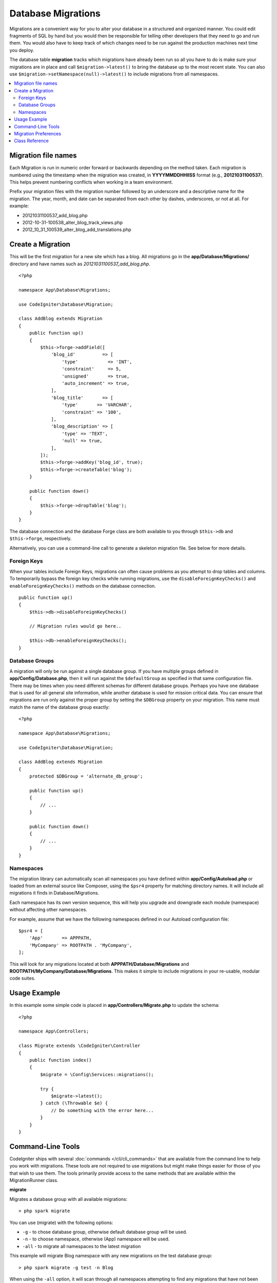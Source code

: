 ###################
Database Migrations
###################

Migrations are a convenient way for you to alter your database in a
structured and organized manner. You could edit fragments of SQL by hand
but you would then be responsible for telling other developers that they
need to go and run them. You would also have to keep track of which changes
need to be run against the production machines next time you deploy.

The database table **migration** tracks which migrations have already been
run so all you have to do is make sure your migrations are in place and
call ``$migration->latest()`` to bring the database up to the most recent
state. You can also use ``$migration->setNamespace(null)->latest()`` to
include migrations from all namespaces.

.. contents::
  :local:

********************
Migration file names
********************

Each Migration is run in numeric order forward or backwards depending on the
method taken. Each migration is numbered using the timestamp when the migration
was created, in **YYYYMMDDHHIISS** format (e.g., **20121031100537**). This
helps prevent numbering conflicts when working in a team environment.

Prefix your migration files with the migration number followed by an underscore
and a descriptive name for the migration. The year, month, and date can be separated
from each other by dashes, underscores, or not at all. For example:

* 20121031100537_add_blog.php
* 2012-10-31-100538_alter_blog_track_views.php
* 2012_10_31_100539_alter_blog_add_translations.php

******************
Create a Migration
******************

This will be the first migration for a new site which has a blog. All
migrations go in the **app/Database/Migrations/** directory and have names such
as *20121031100537_add_blog.php*.
::

    <?php

    namespace App\Database\Migrations;

    use CodeIgniter\Database\Migration;

    class AddBlog extends Migration
    {
        public function up()
        {
            $this->forge->addField([
                'blog_id'          => [
                    'type'           => 'INT',
                    'constraint'     => 5,
                    'unsigned'       => true,
                    'auto_increment' => true,
                ],
                'blog_title'       => [
                    'type'       => 'VARCHAR',
                    'constraint' => '100',
                ],
                'blog_description' => [
                    'type' => 'TEXT',
                    'null' => true,
                ],
            ]);
            $this->forge->addKey('blog_id', true);
            $this->forge->createTable('blog');
        }

        public function down()
        {
            $this->forge->dropTable('blog');
        }
    }

The database connection and the database Forge class are both available to you through
``$this->db`` and ``$this->forge``, respectively.

Alternatively, you can use a command-line call to generate a skeleton migration file. See
below for more details.

Foreign Keys
============

When your tables include Foreign Keys, migrations can often cause problems as you attempt to drop tables and columns.
To temporarily bypass the foreign key checks while running migrations, use the ``disableForeignKeyChecks()`` and
``enableForeignKeyChecks()`` methods on the database connection.

::

    public function up()
    {
        $this->db->disableForeignKeyChecks()

        // Migration rules would go here..

        $this->db->enableForeignKeyChecks();
    }

Database Groups
===============

A migration will only be run against a single database group. If you have multiple groups defined in
**app/Config/Database.php**, then it will run against the ``$defaultGroup`` as specified
in that same configuration file. There may be times when you need different schemas for different
database groups. Perhaps you have one database that is used for all general site information, while
another database is used for mission critical data. You can ensure that migrations are run only
against the proper group by setting the ``$DBGroup`` property on your migration. This name must
match the name of the database group exactly::

    <?php

    namespace App\Database\Migrations;

    use CodeIgniter\Database\Migration;

    class AddBlog extends Migration
    {
        protected $DBGroup = 'alternate_db_group';

        public function up()
        {
            // ...
        }

        public function down()
        {
            // ...
        }
    }

Namespaces
==========

The migration library can automatically scan all namespaces you have defined within
**app/Config/Autoload.php** or loaded from an external source like Composer, using
the ``$psr4`` property for matching directory names. It will include all migrations
it finds in Database/Migrations.

Each namespace has its own version sequence, this will help you upgrade and downgrade each module (namespace) without affecting other namespaces.

For example, assume that we have the following namespaces defined in our Autoload
configuration file::

    $psr4 = [
        'App'       => APPPATH,
        'MyCompany' => ROOTPATH . 'MyCompany',
    ];

This will look for any migrations located at both **APPPATH/Database/Migrations** and
**ROOTPATH/MyCompany/Database/Migrations**. This makes it simple to include migrations in your
re-usable, modular code suites.

*************
Usage Example
*************

In this example some simple code is placed in **app/Controllers/Migrate.php**
to update the schema::

    <?php

    namespace App\Controllers;

    class Migrate extends \CodeIgniter\Controller
    {
        public function index()
        {
            $migrate = \Config\Services::migrations();

            try {
                $migrate->latest();
            } catch (\Throwable $e) {
                // Do something with the error here...
            }
        }
    }

*******************
Command-Line Tools
*******************
CodeIgniter ships with several :doc:`commands </cli/cli_commands>` that are available from the command line to help
you work with migrations. These tools are not required to use migrations but might make things easier for those of you
that wish to use them. The tools primarily provide access to the same methods that are available within the MigrationRunner class.

**migrate**

Migrates a database group with all available migrations::

    > php spark migrate

You can use (migrate) with the following options:

- ``-g`` - to chose database group, otherwise default database group will be used.
- ``-n`` - to choose namespace, otherwise (App) namespace will be used.
- ``-all`` - to migrate all namespaces to the latest migration

This example will migrate Blog namespace with any new migrations on the test database group::

    > php spark migrate -g test -n Blog

When using the ``-all`` option, it will scan through all namespaces attempting to find any migrations that have
not been run. These will all be collected and then sorted as a group by date created. This should help
to minimize any potential conflicts between the main application and any modules.

**rollback**

Rolls back all migrations, taking the database group to a blank slate, effectively migration 0::

  > php spark migrate:rollback

You can use (rollback) with the following options:

- ``-g`` - to choose database group, otherwise default database group will be used.
- ``-b`` - to choose a batch: natural numbers specify the batch, negatives indicate a relative batch
- ``-f`` - to force a bypass confirmation question, it is only asked in a production environment

**refresh**

Refreshes the database state by first rolling back all migrations, and then migrating all::

  > php spark migrate:refresh

You can use (refresh) with the following options:

- ``-g`` - to choose database group, otherwise default database group will be used.
- ``-n`` - to choose namespace, otherwise (App) namespace will be used.
- ``-all`` - to refresh all namespaces
- ``-f`` - to force a bypass confirmation question, it is only asked in a production environment

**status**

Displays a list of all migrations and the date and time they ran, or '--' if they have not been run::

  > php spark migrate:status
  Filename               Migrated On
  First_migration.php    2016-04-25 04:44:22

You can use (status) with the following options:

- ``-g`` - to choose database group, otherwise default database group will be used.

**make:migration**

Creates a skeleton migration file in **app/Database/Migrations**.
It automatically prepends the current timestamp. The class name it
creates is the Pascal case version of the filename.

::

  > php spark make:migration <class> [options]

You can use (make:migration) with the following options:

- ``--session``   - Generates the migration file for database sessions.
- ``--table``     - Table name to use for database sessions. Default: ``ci_sessions``.
- ``--dbgroup``   - Database group to use for database sessions. Default: ``default``.
- ``--namespace`` - Set root namespace. Default: ``APP_NAMESPACE``.
- ``--suffix``    - Append the component title to the class name.

*********************
Migration Preferences
*********************

The following is a table of all the config options for migrations, available in **app/Config/Migrations.php**.

========================== ====================== ========================== =============================================================
Preference                 Default                Options                    Description
========================== ====================== ========================== =============================================================
**enabled**                true                   true / false               Enable or disable migrations.
**table**                  migrations             None                       The table name for storing the schema version number.
**timestampFormat**        Y-m-d-His\_                                       The format to use for timestamps when creating a migration.
========================== ====================== ========================== =============================================================

***************
Class Reference
***************

.. php:class:: CodeIgniter\\Database\\MigrationRunner

    .. php:method:: findMigrations()

        :returns:    An array of migration files
        :rtype:    array

        An array of migration filenames are returned that are found in the **path** property.

    .. php:method:: latest($group)

        :param    mixed    $group: database group name, if null default database group will be used.
        :returns:    ``true`` on success, ``false`` on failure
        :rtype:    bool

        This locates migrations for a namespace (or all namespaces), determines which migrations
        have not yet been run, and runs them in order of their version (namespaces intermingled).

    .. php:method:: regress($targetBatch, $group)

        :param    int    $targetBatch: previous batch to migrate down to; 1+ specifies the batch, 0 reverts all, negative refers to the relative batch (e.g., -3 means "three batches back")
        :param    ?string    $group: database group name, if null default database group will be used.
        :returns:    ``true`` on success, ``false`` on failure or no migrations are found
        :rtype:    bool

        Regress can be used to roll back changes to a previous state, batch by batch.
        ::

            $migration->regress(5);
            $migration->regress(-1);

    .. php:method:: force($path, $namespace, $group)

        :param    mixed    $path:  path to a valid migration file.
        :param    mixed    $namespace: namespace of the provided migration.
        :param    mixed    $group: database group name, if null default database group will be used.
        :returns:    ``true`` on success, ``false`` on failure
        :rtype:    bool

        This forces a single file to migrate regardless of order or batches. Method "up" or "down" is detected based on whether it has already been migrated.

        .. note:: This method is recommended only for testing and could cause data consistency issues.

    .. php:method:: setNamespace($namespace)

        :param  string  $namespace: application namespace.
        :returns:   The current MigrationRunner instance
        :rtype:     CodeIgniter\\Database\\MigrationRunner

        Sets the namespace the library should look for migration files::

            $migration->setNamespace($namespace)->latest();

    .. php:method:: setGroup($group)

        :param  string  $group: database group name.
        :returns:   The current MigrationRunner instance
        :rtype:     CodeIgniter\\Database\\MigrationRunner

        Sets the group the library should look for migration files::

            $migration->setGroup($group)->latest();
